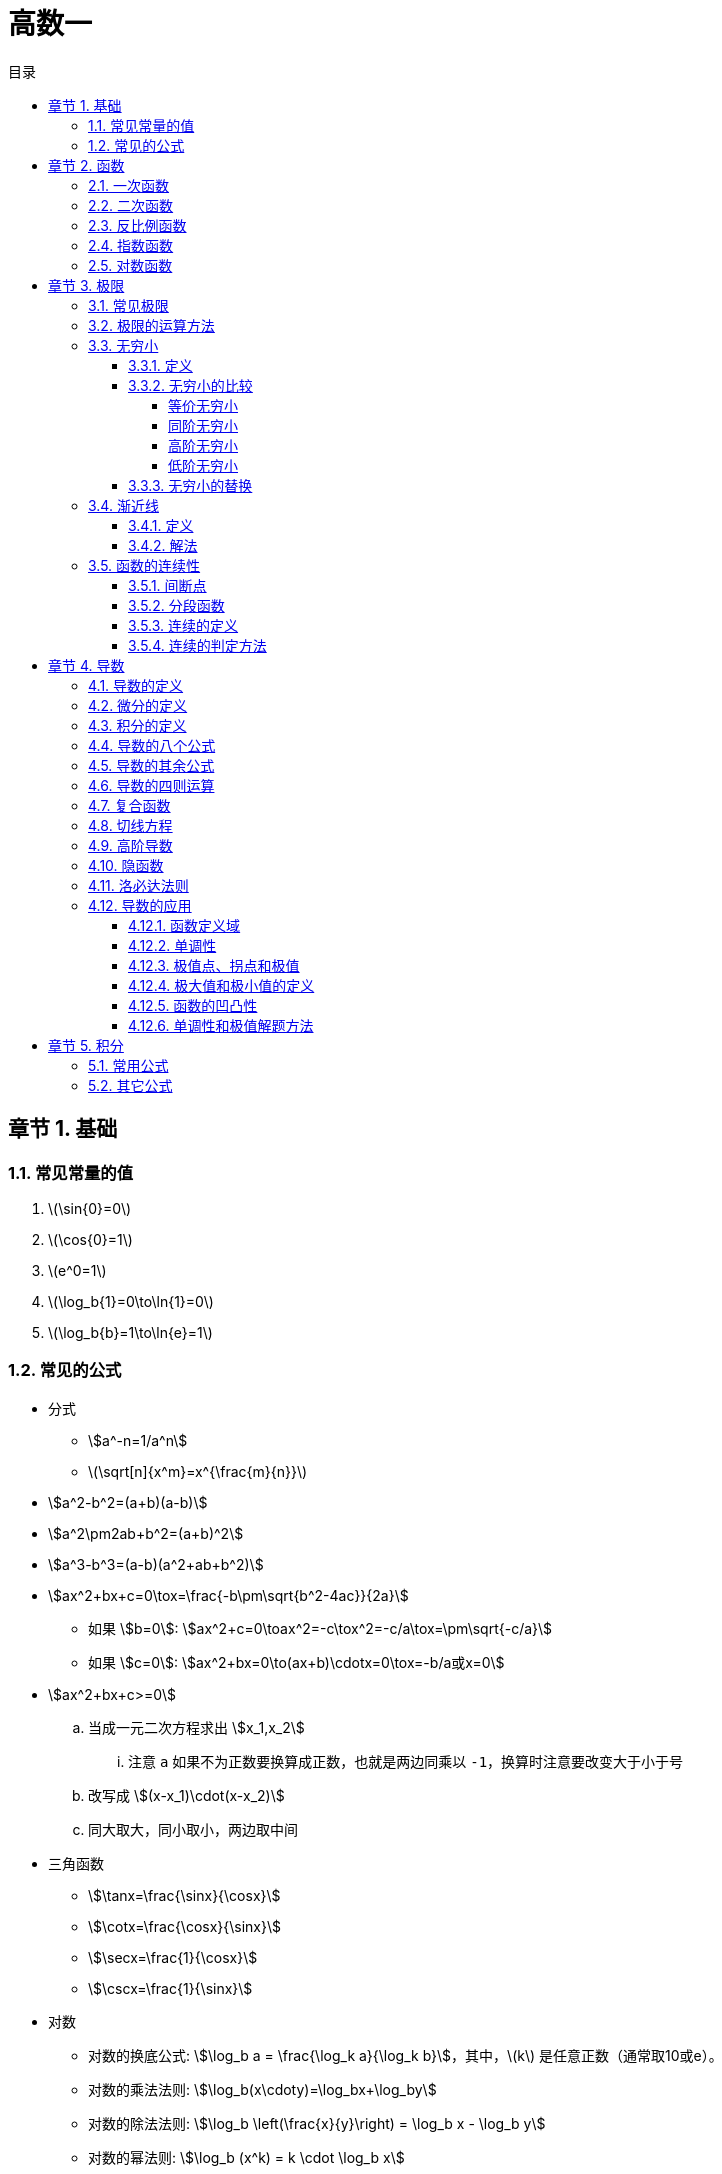 = 高数一
:toc:
:toc-title: 目录
:toclevels: 4
:chapter-signifier: 章节
:sectnums:
:scripts: cjk
:doctype: book
:stem:
:experimental:

== 基础
=== 常见常量的值
. latexmath:[\sin{0}=0]
. latexmath:[\cos{0}=1]
. latexmath:[e^0=1]
. latexmath:[\log_b{1}=0\to\ln{1}=0]
. latexmath:[\log_b{b}=1\to\ln{e}=1]

=== 常见的公式
* 分式
** stem:[a^-n=1/a^n]
** latexmath:[\sqrt[n\]{x^m}=x^{\frac{m}{n}}]
* stem:[a^2-b^2=(a+b)(a-b)]
* stem:[a^2\pm2ab+b^2=(a+b)^2]
* stem:[a^3-b^3=(a-b)(a^2+ab+b^2)]
* stem:[ax^2+bx+c=0\tox=\frac{-b\pm\sqrt{b^2-4ac}}{2a}]
** 如果 stem:[b=0]: stem:[ax^2+c=0\toax^2=-c\tox^2=-c/a\tox=\pm\sqrt{-c/a}]
** 如果 stem:[c=0]: stem:[ax^2+bx=0\to(ax+b)\cdotx=0\tox=-b/a或x=0]
* stem:[ax^2+bx+c>=0]
.. 当成一元二次方程求出 stem:[x_1,x_2]
... 注意 `a` 如果不为正数要换算成正数，也就是两边同乘以 `-1`，换算时注意要改变大于小于号
.. 改写成 stem:[(x-x_1)\cdot(x-x_2)]
.. 同大取大，同小取小，两边取中间
* 三角函数
** stem:[\tanx=\frac{\sinx}{\cosx}]
** stem:[\cotx=\frac{\cosx}{\sinx}]
** stem:[\secx=\frac{1}{\cosx}]
** stem:[\cscx=\frac{1}{\sinx}]
* 对数
** 对数的换底公式: stem:[\log_b a = \frac{\log_k a}{\log_k b}]，其中，\(k\) 是任意正数（通常取10或e）。
** 对数的乘法法则: stem:[\log_b(x\cdoty)=\log_bx+\log_by]
** 对数的除法法则: stem:[\log_b \left(\frac{x}{y}\right) = \log_b x - \log_b y]
** 对数的幂法则: stem:[\log_b (x^k) = k \cdot \log_b x]

== 函数
=== 一次函数
. stem:[y=kx+b(k≠0)]
. 图像
+
image:2.1.1.一次函数.png[caption="图 2.1.1",title="y=2x-1",alt="y=2x-1",width=200]
image:2.1.2.一次函数.png[caption="图 2.1.2",title="y=x+1",alt="y=x+1",width=200]
image:2.1.3.一次函数.png[caption="图 2.1.3",title="y=-3x+3",alt="y=-3x+3",width=200]

=== 二次函数
. stem:[y=ax^2+bx+c(a≠0)]
. 对称轴: stem:[x=-\frac{b}{2a}]
. 开口方向:
.. stem:[a>0]: 开口向上
.. stem:[a<0]: 开口向下
. 顶点坐标: stem:[x=(-\frac{b}{2a},\frac{4ac-b^2}{4a})]
. 解方程: stem:[ax^2+bx+c=0 \to x=\frac{-b\pm\sqrt{b^2-4ac}}{2a}]
. 图像
+
image::2.2.1.二次函数.png[caption="图 2.2.1",title="y=-2x^{2}+3x+1",alt="-2x^{2}+3x+1",width=200]

=== 反比例函数
. stem:[y=\frac{k}{x}(k≠0)]
. stem:[k>0]
+
image::2.3.1.反比例函数.png[caption="图 2.3.1",title="stem:[y=\frac{k}{x}]",alt="stem:[y=\frac{k}{x}]",width=200]
. stem:[k<0]
+
image::2.3.2.反比例函数.png[caption="图 2.3.2",title="stem:[y=\frac{k}{x}]",alt="stem:[y=\frac{k}{x}]",width=200]

=== 指数函数
. stem:[y=a^x(a>0,a≠1)]
. stem:[0<a<1]
+
image::2.4.1.指数函数.png[caption="图 2.4.1",title="stem:[0<a<1]",alt="stem:[0<a<1]",width=200]
. stem:[a>1]
+
image::2.4.2.指数函数.png[caption="图 2.4.2",title="stem:[a>1]",alt="stem:[a>1]",width=200]

=== 对数函数
. 定义
+
stem:[\log_b a = c \quad \text{当且仅当} \quad b^c = a]，其中，\( b \) 是对数的底，\( a \) 是对数的真数，\( c \) 是对数值。
. stem:[y=\log_{a}x(a>0,a≠1)]
. stem:[0<a<1]
+
image::2.5.1.对数函数.png[caption="图 2.5.1",title="stem:[0<a<1]",alt="stem:[0<a<1]",width=200]
. stem:[a>1]
+
image::2.5.2.对数函数.png[caption="图 2.5.2",title="stem:[a>1]",alt="stem:[a>1]",width=200]

== 极限
=== 常见极限
. stem:[\lim_{x \to \infty}\frac{a}{x}=0]
. stem:[\lim_{x \to 0}\frac{a}{x}=\infty]
. stem:[\lim_{x \to 0}\frac{\sinx}{x}=1]
.. 带入后分子分母同时为 0
.. 上下一致性。
. stem:[\lim_{x \to \infty}(1+\frac{1}{x})^x=e]
.. e=2.71828
.. 一致性
.. 倒数关系

=== 极限的运算方法
. 直接法
. 公式法
. 分子分母同时除以 x 的最高项
. 洛必达法则

=== 无穷小
==== 定义
接近于 `0` 的时候
[NOTE]
====
注意是 `0` 而不是负数
====
==== 无穷小的比较
===== 等价无穷小
stem:[\lim_{x \to 0}\frac{a}{b}=1]

===== 同阶无穷小
stem:[\lim_{x \to 0}\frac{a}{b}=m(m≠1,常数)]

===== 高阶无穷小
stem:[\lim_{x \to 0}\frac{a}{b}=0]

===== 低阶无穷小
stem:[\lim_{x \to 0}\frac{a}{b}=\infty]

==== 无穷小的替换
当 x 接近于 `0` 时

* stem:[\sinx \to x]
* stem:[1-\cosx \to \frac{1}{2}x^2]
* stem:[\tanx \to x]
* stem:[\arctanx \to x]
* stem:[\arcsinx \to x]
* stem:[x^2-1 \to x\lna]
* stem:[\ln(1+x) \to x]，stem:[\ln(1+ax) \to ax]
* stem:[(1+\betax)^\alpha-1 \to \alpha\betax]

=== 渐近线
==== 定义
* 水平渐近线:
+
stem:[x\to+\infty或-\infty]，stem:[y\toc]，stem:[y=c] 就是 stem:[f(x)] 的水平渐近线
* 铅直(垂直)渐近线:
+
stem:[x\toa]时，stem:[y\to+\infty或-\infty]，stem:[x=a] 就是 stem:[f(x)] 的铅直渐近线

==== 解法
* 水平渐近线: 求极限 stem:[\lim_{x\to\infty}]，一般用分子分母同时除以 x 的最高项即可得
* 铅直(垂直)渐近线: 分母=0 时 `x` 的值

=== 函数的连续性
==== 间断点
形式: stem:[y=\frac{1}{2x-1}]
分母不能为 `0`，stem:[x\ne1/2]，故函数 y 的间断点为 stem:[1/2]

==== 分段函数
形式: latexmath:[f(x)=
\begin{cases}
  & a-x^2 \\
  & x^2-1
\end{cases}
\begin{align*}
  & x\ge1\\
  & x<1
\end{align*}
]

==== 连续的定义
形式: latexmath:[f(x)=
\begin{cases}
  & a-x^2 \\
  & x^2-1
\end{cases}
\begin{align*}
  & x\ge1\\
  & x<1
\end{align*}
] 在 stem:[x=1] 处连续，既有 stem:[a-x^2=x^2-1]，把 `1` 代进去得 stem:[a=1]

==== 连续的判定方法
右极限=左极限=函数值
stem:[\lim_{x \to x_{0}^{+}}f(x)=\lim_{x \to x_{0}^{-}}f(x)=f(x_{0}) ]

== 导数
=== 导数的定义
stem:[\lim_{\Delta x \to 0} \frac{\Delta y}{\Delta x} = \lim_{\Delta x \to 0}\frac{f(x_{0}+\Delta x)-f(x_{0})}{\Delta x}]

=== 微分的定义
latexmath:[{\mathrm{d}y}={y}'{\mathrm{d}x}]

=== 积分的定义
stem:[\int f(x)dx=F(x)+C]

=== 导数的八个公式
. latexmath:[c'=0]
. latexmath:[{(x^n)}'=nx^{n-1}], latexmath:[{(nx)}'=n]
. latexmath:[{(a^{x})}'=a^x\ln{a}], latexmath:[{(e^{x})}'=e^x]，但是 latexmath:[{(e^{-x})}'=-e^{-x}]
. latexmath:[{(\log_ax)}'=\frac{1}{\ln{a}\cdot x}], latexmath:[{(\ln{x})}'=\frac{1}{x}]
. latexmath:[(\sin{x})'=\cos{x}]
. latexmath:[(\cos{x})'=-\sin{x}]
. latexmath:[(\arcsin{x})'=\frac{1}{\sqrt{1-x^2}}]
. latexmath:[(\arctan{x})'=\frac{1}{1+x^2}]

=== 导数的其余公式
. latexmath:[(e^{-x})'=-e^{-x}]
. latexmath:[(\tan{x})'=\sec^2{x}]
. latexmath:[(\cot{x})'=-\csc^2{x}]
. latexmath:[(\sec{x})'=\sec{x}\tan{x}]
. latexmath:[(\csc{x})'=-\csc{x}\cot{x}]
. latexmath:[(\arccos{x})'=-\frac{1}{\sqrt{1-x^2}}]
. latexmath:[(arc\cot{x})'=-\frac{1}{1+x^2}]

=== 导数的四则运算
. stem:[(u\pmv)'=u'\pmv']
. stem:[(Cu)'=Cu'](`C` 是常数)
. stem:[(uv)'=u'v+uv']
. stem:[(u/v)'=\frac{u'v-uv'}{v^2}]

=== 复合函数
* 定义: stem:[f[\phi(x)\]'=f'(u)\cdot\phi'(x)]

=== 切线方程
. 直线的定义
** 点斜式方程: stem:[y-y_0=k(x-x_0)]
. 斜率 stem:[k=f'(x_0)]
. 公式
** 两条直线平行: stem:[k_1=k_2]
** 两条直线垂直: stem:[k_1\cdotk_2=-1]
. 法线垂直切线

=== 高阶导数
* 求导法则: 先求一阶导数，在一阶导数的基础上再继续求导

=== 隐函数
* 本质: `y` 是含有 `x` 的式子
* 方法: 等式两边同时求导

=== 洛必达法则
. 适用范围
+
stem:[\lim_{x \to x_0}\frac{f(x)}{g(x)}]，其中 stem:[f(x_0)/g(x_0)=0/0] 或者 stem:[\infty/\infty]
. 公式
+
stem:[\lim_{x \to x_0}\frac{f(x)}{g(x)}=\lim_{x \to x_0}\frac{f'(x)}{g'(x)}=\frac{f'(x)}{g'(x)}]
. 方法
+
分子分母同时求导，如果分母仍为 `0`，继续求导，直到分母不为 `0`，将趋向的值代入可解

=== 导数的应用
==== 函数定义域
自变量 `x` 的取值范围:

* 分母不为 `0`: 例如 stem:[y=1/{x-1}\tox-1\ne0\tox\ne1]
* stem:[\sqrt{ax+b}\toax+b>=0]
* stem:[y=\log_a^x\tox>0]，`ln` 和 `lg` 也一样

==== 单调性
* 单调递增(增函数)
* 单调递减(减函数)

* 在区间 stem:[(a,b)] 中，如果 stem:[f'(x)>0]，则单调递增
* 在区间 stem:[(a,b)] 中，如果 stem:[f'(x)<0]，则单调递减

==== 极值点、拐点和极值
* 若 stem:[f'(x_0)=0]，stem:[x_0] 叫做极值点、驻点，stem:[f(x_0)]叫做极值。
* 若 stem:[f''(x_0)=0]，(stem:[x_0]，stem:[y_0])叫做拐点。

==== 极大值和极小值的定义
* 极大值: 先增后减
* 极小值: 先减后增

==== 函数的凹凸性
* 在区间 stem:[(a,b)] 中，如果 stem:[f''(x)>0]，则是凹函数
* 在区间 stem:[(a,b)] 中，如果 stem:[f''(x)<0]，则是凸函数

==== 单调性和极值解题方法
. 写出定义域
. 求出 stem:[f'(x)]
. 令 stem:[f'(x)=0]，求出 `x` 的值
. 列表
. 填表分析出极大、极小值

== 积分
=== 常用公式
* stem:[\intkdx=kx+C]
* stem:[\intx^adx=\frac{x^{a+1}}{a+1}+C(a\ne-1)]
* stem:[\int1/xdx=ln|x|+C]
* stem:[\inta^xdx=a^x/\lna+C]
* stem:[\inte^xdx=e^x+C]
* stem:[\int\sinxdx=-\cosx+C]
* stem:[\int\cosxdx=\sinx+C]
* stem:[\int1/{x^2+1}dx=\arctanx+C]
* stem:[\int1/\sqrt{1-x^2}dx=\arcsinx+C]

=== 其它公式